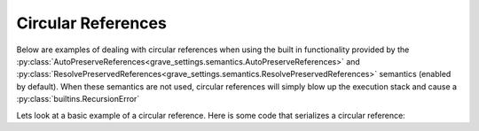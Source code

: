 Circular References
=======================

Below are examples of dealing with circular references when using the built in functionality provided by the :py:class:`AutoPreserveReferences<grave_settings.semantics.AutoPreserveReferences>` and :py:class:`ResolvePreservedReferences<grave_settings.semantics.ResolvePreservedReferences>` semantics (enabled by default). When these semantics are not used, circular references
will simply blow up the execution stack and cause a :py:class:`builtins.RecursionError`

Lets look at a basic example of a circular reference. Here is some code that serializes a circular reference:

